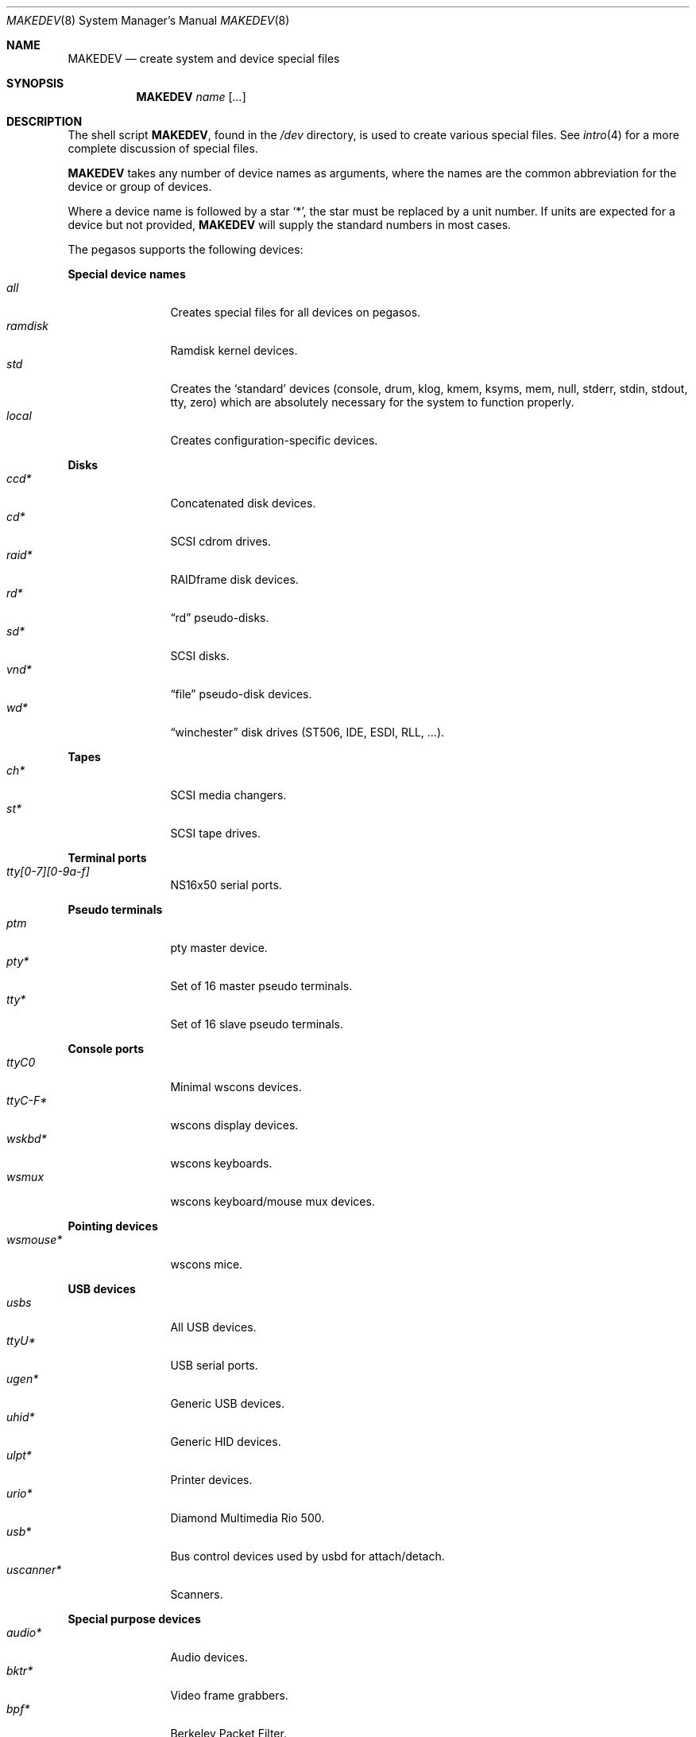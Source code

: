 .\" $OpenBSD$
.\"
.\" THIS FILE AUTOMATICALLY GENERATED.  DO NOT EDIT.
.\" generated from:
.\"
.\"	OpenBSD: etc.pegasos/MAKEDEV.md,v 1.6 2004/02/16 19:01:02 miod Exp 
.\"	OpenBSD: MAKEDEV.common,v 1.1 2004/02/16 18:58:54 miod Exp 
.\"	OpenBSD: MAKEDEV.man,v 1.1 2004/02/16 19:03:30 miod Exp 
.\"	OpenBSD: MAKEDEV.mansub,v 1.1 2004/02/16 19:03:30 miod Exp 
.\"
.\" Copyright (c) 2004, Miodrag Vallat
.\" Copyright (c) 2001-2004 Todd T. Fries <todd@OpenBSD.org>
.\"
.\" Permission to use, copy, modify, and distribute this software for any
.\" purpose with or without fee is hereby granted, provided that the above
.\" copyright notice and this permission notice appear in all copies.
.\"
.\" THE SOFTWARE IS PROVIDED "AS IS" AND THE AUTHOR DISCLAIMS ALL WARRANTIES
.\" WITH REGARD TO THIS SOFTWARE INCLUDING ALL IMPLIED WARRANTIES OF
.\" MERCHANTABILITY AND FITNESS. IN NO EVENT SHALL THE AUTHOR BE LIABLE FOR
.\" ANY SPECIAL, DIRECT, INDIRECT, OR CONSEQUENTIAL DAMAGES OR ANY DAMAGES
.\" WHATSOEVER RESULTING FROM LOSS OF USE, DATA OR PROFITS, WHETHER IN AN
.\" ACTION OF CONTRACT, NEGLIGENCE OR OTHER TORTIOUS ACTION, ARISING OUT OF
.\" OR IN CONNECTION WITH THE USE OR PERFORMANCE OF THIS SOFTWARE.
.\"
.Dd February 16, 2004
.Dt MAKEDEV 8 pegasos
.Os
.Sh NAME
.Nm MAKEDEV
.Nd create system and device special files
.Sh SYNOPSIS
.Nm MAKEDEV
.Ar name
.Op Ar ...
.Sh DESCRIPTION
The shell script
.Nm ,
found in the
.Pa /dev
directory, is used to create various special files.
See
.Xr intro 4
for a more complete discussion of special files.
.Pp
.Nm
takes any number of device names as arguments, where the names are
the common abbreviation for the device or group of devices.
.Pp
Where a device name is followed by a star
.Sq * ,
the star must be replaced by a unit number.
If units are expected for a device but not provided,
.Nm
will supply the standard numbers in most cases.
.Pp
The pegasos supports the following devices:
.Pp
.Pp
.Sy Special device names
.Bl -tag -width tenletters -compact
.It Ar all
Creates special files for all devices on pegasos.
.It Ar ramdisk
Ramdisk kernel devices.
.It Ar std
Creates the
.Sq standard
devices (console, drum, klog, kmem, ksyms, mem, null,
stderr, stdin, stdout, tty, zero)
which are absolutely necessary for the system to function properly.
.It Ar local
Creates configuration-specific devices.
.El
.Pp
.Sy Disks
.Bl -tag -width tenletters -compact
.It Ar ccd*
Concatenated disk devices.
.It Ar cd*
SCSI cdrom drives.
.It Ar raid*
RAIDframe disk devices.
.It Ar rd*
.Dq rd
pseudo-disks.
.It Ar sd*
SCSI disks.
.It Ar vnd*
.Dq file
pseudo-disk devices.
.It Ar wd*
.Dq winchester
disk drives (ST506, IDE, ESDI, RLL, ...).
.El
.Pp
.Sy Tapes
.Bl -tag -width tenletters -compact
.It Ar ch*
SCSI media changers.
.It Ar st*
SCSI tape drives.
.El
.Pp
.Sy Terminal ports
.Bl -tag -width tenletters -compact
.It Ar tty[0-7][0-9a-f]
NS16x50 serial ports.
.El
.Pp
.Sy Pseudo terminals
.Bl -tag -width tenletters -compact
.It Ar ptm
pty master device.
.It Ar pty*
Set of 16 master pseudo terminals.
.It Ar tty*
Set of 16 slave pseudo terminals.
.El
.Pp
.Sy Console ports
.Bl -tag -width tenletters -compact
.It Ar ttyC0
Minimal wscons devices.
.It Ar ttyC-F*
wscons display devices.
.It Ar wskbd*
wscons keyboards.
.It Ar wsmux
wscons keyboard/mouse mux devices.
.El
.Pp
.Sy Pointing devices
.Bl -tag -width tenletters -compact
.It Ar wsmouse*
wscons mice.
.El
.Pp
.Sy USB devices
.Bl -tag -width tenletters -compact
.It Ar usbs
All USB devices.
.It Ar ttyU*
USB serial ports.
.It Ar ugen*
Generic USB devices.
.It Ar uhid*
Generic HID devices.
.It Ar ulpt*
Printer devices.
.It Ar urio*
Diamond Multimedia Rio 500.
.It Ar usb*
Bus control devices used by usbd for attach/detach.
.It Ar uscanner*
Scanners.
.El
.Pp
.Sy Special purpose devices
.Bl -tag -width tenletters -compact
.It Ar audio*
Audio devices.
.It Ar bktr*
Video frame grabbers.
.It Ar bpf*
Berkeley Packet Filter.
.It Ar crypto
Hardware crypto access driver.
.It Ar fd
fd/* nodes for fdescfs.
.It Ar iop*
I2O controller devices.
.It Ar lkm
Loadable kernel modules interface.
.It Ar pci
PCI bus device.
.It Ar pf*
Packet Filter.
.It Ar radio*
FM tuner devices.
.It Ar *random
In-kernel random data source.
.It Ar ss*
SCSI scanners.
.It Ar systrace*
System call tracing device.
.It Ar tun*
Network tunnel driver.
.It Ar tuner*
Tuner devices.
.It Ar uk*
SCSI unknown devices.
.It Ar xfs*
XFS filesystem node.
.Sh FILES
.Bl -tag -width /dev -compact
.It Pa /dev
The special file directory.
.El
.Sh SEE ALSO
.Xr intro 4 ,
.Xr config 8 ,
.Xr mknod 8
